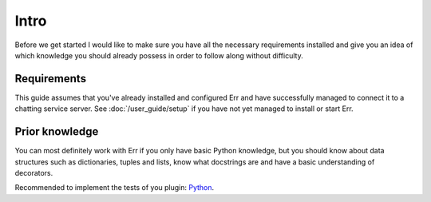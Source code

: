 Intro
=====

Before we get started I would like to make sure you have all the
necessary requirements installed and give you an idea of which
knowledge you should already possess in order to follow along
without difficulty.

Requirements
------------

This guide assumes that you've already installed and configured Err
and have successfully managed to connect it to a chatting service
server. See :doc:`/user_guide/setup` if you have not yet managed to
install or start Err.

Prior knowledge
---------------

You can most definitely
work with Err if you only have basic Python knowledge, but you
should know about data structures such as dictionaries, tuples and
lists, know what docstrings are and have a basic understanding of
decorators.

Recommended to implement the tests of you plugin:
`Python <http://pytest.org/>`_.
